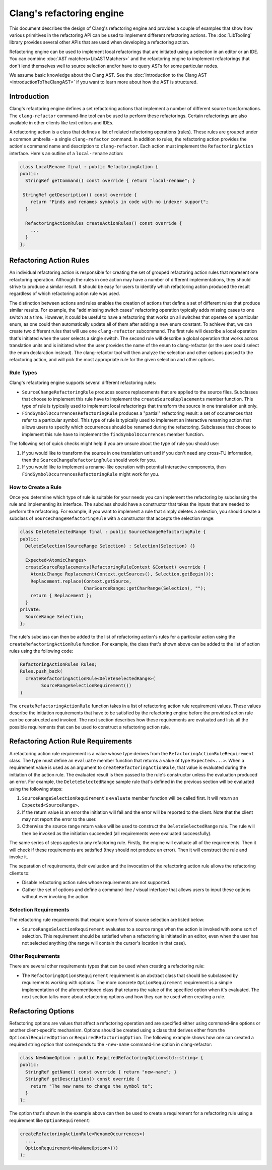 ==========================
Clang's refactoring engine
==========================

This document describes the design of Clang's refactoring engine and provides
a couple of examples that show how various primitives in the refactoring API
can be used to implement different refactoring actions. The :doc:`LibTooling`
library provides several other APIs that are used when developing a
refactoring action.

Refactoring engine can be used to implement local refactorings that are
initiated using a selection in an editor or an IDE. You can combine
:doc:`AST matchers<LibASTMatchers>` and the refactoring engine to implement
refactorings that don't lend themselves well to source selection and/or have to
query ASTs for some particular nodes.

We assume basic knowledge about the Clang AST. See the :doc:`Introduction
to the Clang AST <IntroductionToTheClangAST>` if you want to learn more
about how the AST is structured.

..  FIXME: create new refactoring action tutorial and link to the tutorial

Introduction
------------

Clang's refactoring engine defines a set refactoring actions that implement
a number of different source transformations. The ``clang-refactor``
command-line tool can be used to perform these refactorings. Certain
refactorings are also available in other clients like text editors and IDEs.

A refactoring action is a class that defines a list of related refactoring
operations (rules). These rules are grouped under a common umbrella - a single
``clang-refactor`` command. In addition to rules, the refactoring action
provides the action's command name and description to ``clang-refactor``.
Each action must implement the ``RefactoringAction`` interface. Here's an
outline of a ``local-rename`` action:

.. code-block:: c++

  class LocalRename final : public RefactoringAction {
  public:
    StringRef getCommand() const override { return "local-rename"; }

   StringRef getDescription() const override {
      return "Finds and renames symbols in code with no indexer support";
    }

    RefactoringActionRules createActionRules() const override {
      ...
    }
  };

Refactoring Action Rules
------------------------

An individual refactoring action is responsible for creating the set of
grouped refactoring action rules that represent one refactoring operation.
Although the rules in one action may have a number of different implementations,
they should strive to produce a similar result. It should be easy for users to
identify which refactoring action produced the result regardless of which
refactoring action rule was used.

The distinction between actions and rules enables the creation of actions
that define a set of different rules that produce similar results. For example,
the "add missing switch cases" refactoring operation typically adds missing
cases to one switch at a time. However, it could be useful to have a
refactoring that works on all switches that operate on a particular enum, as
one could then automatically update all of them after adding a new enum
constant. To achieve that, we can create two different rules that will use one
``clang-refactor`` subcommand. The first rule will describe a local operation
that's initiated when the user selects a single switch. The second rule will
describe a global operation that works across translation units and is initiated
when the user provides the name of the enum to clang-refactor (or the user could
select the enum declaration instead). The clang-refactor tool will then analyze
the selection and other options passed to the refactoring action, and will pick
the most appropriate rule for the given selection and other options.

Rule Types
^^^^^^^^^^

Clang's refactoring engine supports several different refactoring rules:

- ``SourceChangeRefactoringRule`` produces source replacements that are applied
  to the source files. Subclasses that choose to implement this rule have to
  implement the ``createSourceReplacements`` member function. This type of
  rule is typically used to implement local refactorings that transform the
  source in one translation unit only.

- ``FindSymbolOccurrencesRefactoringRule`` produces a "partial" refactoring
  result: a set of occurrences that refer to a particular symbol. This type
  of rule is typically used to implement an interactive renaming action that
  allows users to specify which occurrences should be renamed during the
  refactoring. Subclasses that choose to implement this rule have to implement
  the ``findSymbolOccurrences`` member function.

The following set of quick checks might help if you are unsure about the type
of rule you should use:

#. If you would like to transform the source in one translation unit and if
   you don't need any cross-TU information, then the
   ``SourceChangeRefactoringRule`` should work for you.

#. If you would like to implement a rename-like operation with potential
   interactive components, then ``FindSymbolOccurrencesRefactoringRule`` might
   work for you.

How to Create a Rule
^^^^^^^^^^^^^^^^^^^^

Once you determine which type of rule is suitable for your needs you can
implement the refactoring by subclassing the rule and implementing its
interface. The subclass should have a constructor that takes the inputs that
are needed to perform the refactoring. For example, if you want to implement a
rule that simply deletes a selection, you should create a subclass of
``SourceChangeRefactoringRule`` with a constructor that accepts the selection
range:

.. code-block:: c++

  class DeleteSelectedRange final : public SourceChangeRefactoringRule {
  public:
    DeleteSelection(SourceRange Selection) : Selection(Selection) {}

    Expected<AtomicChanges>
    createSourceReplacements(RefactoringRuleContext &Context) override {
      AtomicChange Replacement(Context.getSources(), Selection.getBegin());
      Replacement.replace(Context.getSource,
                          CharSourceRange::getCharRange(Selection), "");
      return { Replacement };
    }
  private:
    SourceRange Selection;
  };

The rule's subclass can then be added to the list of refactoring action's
rules for a particular action using the ``createRefactoringActionRule``
function. For example, the class that's shown above can be added to the
list of action rules using the following code:

.. code-block:: c++

  RefactoringActionRules Rules;
  Rules.push_back(
    createRefactoringActionRule<DeleteSelectedRange>(
          SourceRangeSelectionRequirement())
  )

The ``createRefactoringActionRule`` function takes in a list of refactoring
action rule requirement values. These values describe the initiation
requirements that have to be satisfied by the refactoring engine before the
provided action rule can be constructed and invoked. The next section
describes how these requirements are evaluated and lists all the possible
requirements that can be used to construct a refactoring action rule.

Refactoring Action Rule Requirements
------------------------------------

A refactoring action rule requirement is a value whose type derives from the
``RefactoringActionRuleRequirement`` class. The type must define an
``evaluate`` member function that returns a value of type ``Expected<...>``.
When a requirement value is used as an argument to
``createRefactoringActionRule``, that value is evaluated during the initiation
of the action rule. The evaluated result is then passed to the rule's
constructor unless the evaluation produced an error. For example, the
``DeleteSelectedRange`` sample rule that's defined in the previous section
will be evaluated using the following steps:

#. ``SourceRangeSelectionRequirement``'s ``evaluate`` member function will be
   called first. It will return an ``Expected<SourceRange>``.

#. If the return value is an error the initiation will fail and the error
   will be reported to the client. Note that the client may not report the
   error to the user.

#. Otherwise the source range return value will be used to construct the
   ``DeleteSelectedRange`` rule. The rule will then be invoked as the initiation
   succeeded (all requirements were evaluated successfully).

The same series of steps applies to any refactoring rule. Firstly, the engine
will evaluate all of the requirements. Then it will check if these requirements
are satisfied (they should not produce an error). Then it will construct the
rule and invoke it.

The separation of requirements, their evaluation and the invocation of the
refactoring action rule allows the refactoring clients to:

- Disable refactoring action rules whose requirements are not supported.

- Gather the set of options and define a command-line / visual interface
  that allows users to input these options without ever invoking the
  action.

Selection Requirements
^^^^^^^^^^^^^^^^^^^^^^

The refactoring rule requirements that require some form of source selection
are listed below:

- ``SourceRangeSelectionRequirement`` evaluates to a source range when the
  action is invoked with some sort of selection. This requirement should be
  satisfied when a refactoring is initiated in an editor, even when the user
  has not selected anything (the range will contain the cursor's location in
  that case).

..  FIXME: Future selection requirements

..  FIXME: Maybe mention custom selection requirements?

Other Requirements
^^^^^^^^^^^^^^^^^^

There are several other requirements types that can be used when creating
a refactoring rule:

- The ``RefactoringOptionsRequirement`` requirement is an abstract class that
  should be subclassed by requirements working with options. The more
  concrete ``OptionRequirement`` requirement is a simple implementation of the
  aforementioned class that returns the value of the specified option when
  it's evaluated. The next section talks more about refactoring options and
  how they can be used when creating a rule.

Refactoring Options
-------------------

Refactoring options are values that affect a refactoring operation and are
specified either using command-line options or another client-specific
mechanism. Options should be created using a class that derives either from
the ``OptionalRequiredOption`` or ``RequiredRefactoringOption``. The following
example shows how one can created a required string option that corresponds to
the ``-new-name`` command-line option in clang-refactor:

.. code-block:: c++

  class NewNameOption : public RequiredRefactoringOption<std::string> {
  public:
    StringRef getName() const override { return "new-name"; }
    StringRef getDescription() const override {
      return "The new name to change the symbol to";
    }
  };

The option that's shown in the example above can then be used to create
a requirement for a refactoring rule using a requirement like
``OptionRequirement``:

.. code-block:: c++

  createRefactoringActionRule<RenameOccurrences>(
    ...,
    OptionRequirement<NewNameOption>())
  );

..  FIXME: Editor Bindings section
